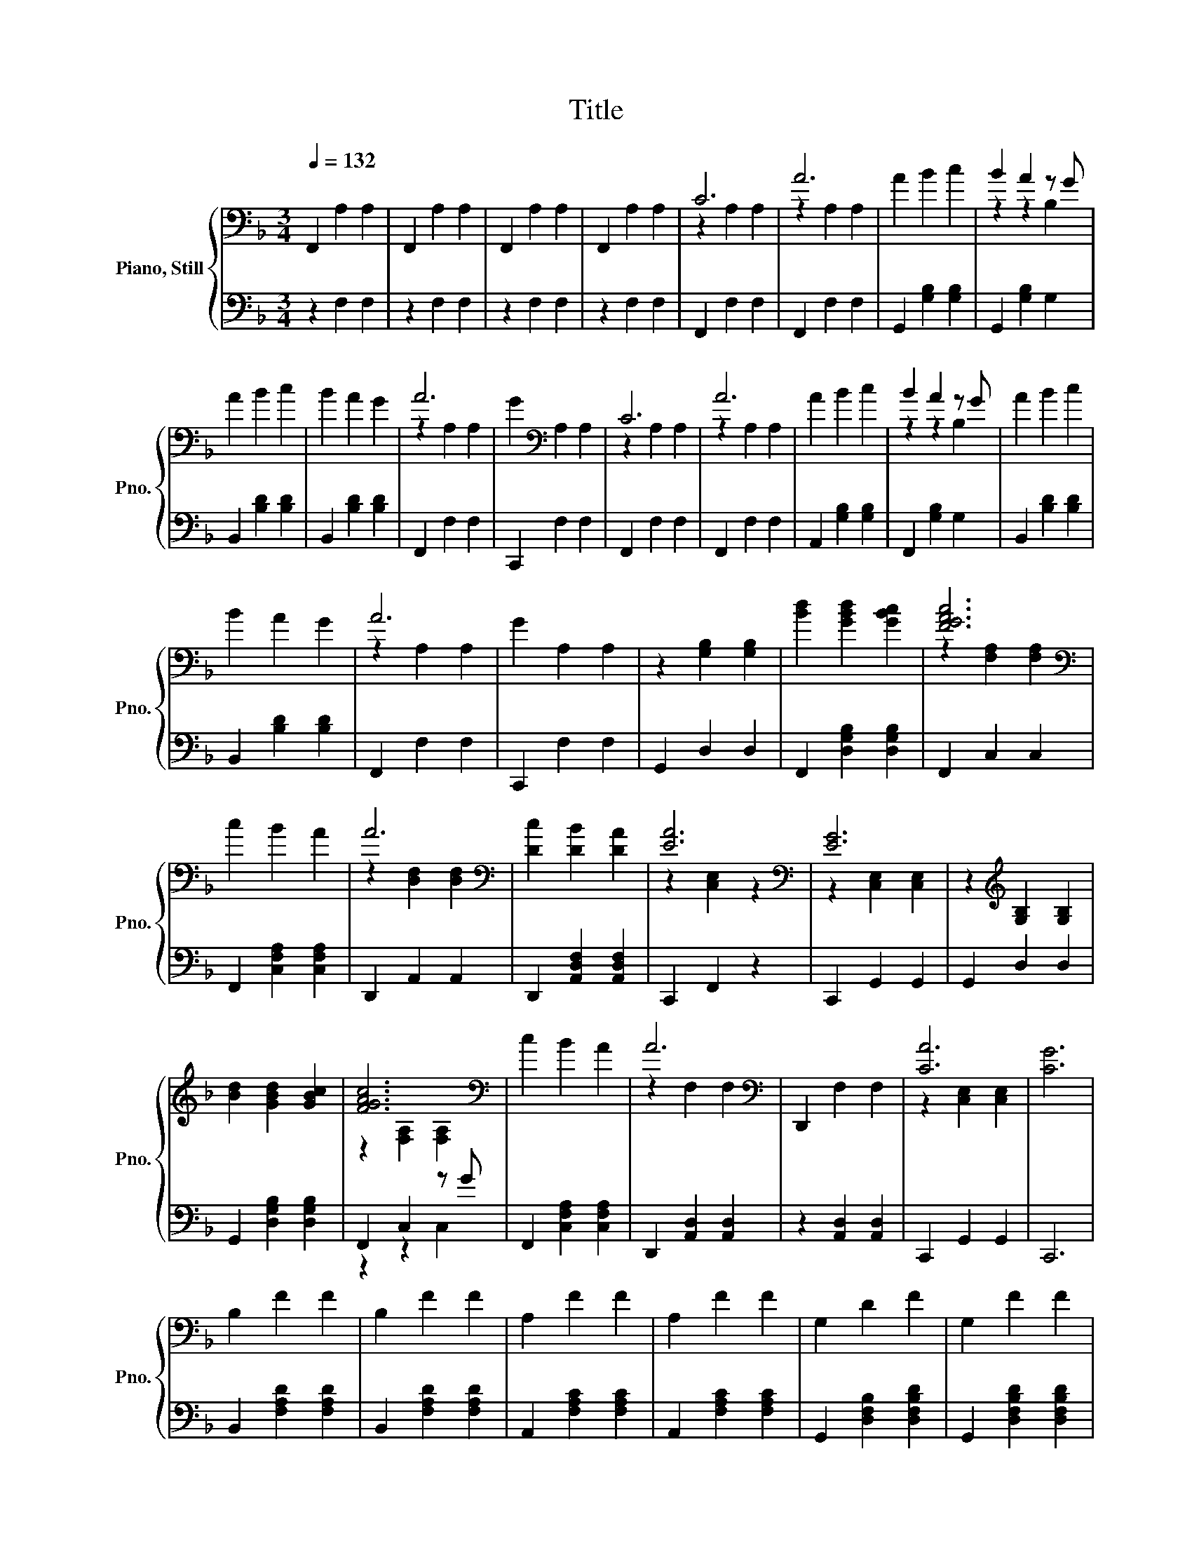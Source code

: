X:1
T:Title
%%score { ( 1 3 5 ) | ( 2 4 ) }
L:1/8
Q:1/4=132
M:3/4
K:F
V:1 bass nm="Piano, Still" snm="Pno."
V:3 bass 
V:5 bass 
V:2 bass 
V:4 bass 
V:1
 F,,2 A,2 A,2 | F,,2 A,2 A,2 | F,,2 A,2 A,2 | F,,2 A,2 A,2 | C6 | A6 | A2 B2 c2 | B2 A2 z G | %8
 A2 B2 c2 | B2 A2 G2 | A6 | G2[K:bass] A,2 A,2 | C6 | A6 | A2 B2 c2 | B2 A2 z G | A2 B2 c2 | %17
 B2 A2 G2 | A6 | G2 A,2 A,2 | z2 [G,B,]2 [G,B,]2 | [Bd]2 [GBd]2 [GBc]2 | [FGAc]6[K:bass] | %23
 c2 B2 A2 | A6[K:bass] | [Dc]2 [DB]2 [DA]2 | [EA]6[K:bass] | [EG]6 | z2[K:treble] [G,B,]2 [G,B,]2 | %29
 [Bd]2 [GBd]2 [GBc]2 | [FGAc]6[K:bass] | c2 B2 A2 | A6[K:bass] | D,,2 F,2 F,2 | [CA]6 | [CG]6 | %36
 B,2 F2 F2 | B,2 F2 F2 | A,2 F2 F2 | A,2 F2 F2 | G,2 D2 F2 | G,2 F2 F2 | %42
 F,2 [F,A,CF]2[K:treble] [F,A,CF]2 | [A,CF]2 G,2 A,2 | B,2 F2 F2 | B,2 F2 F2 | A,2 F2 F2 | %47
 A,2 F2 F2 | G,2 D2 F2 | G,2 F2 F2 | z2 [A,CF]4 | [A,CF]6 | C6 | A6 | A2 B2 c2 | B2 A2 z G | %56
 A2 B2 c2 | B2 A2 G2 | A6 | G2[K:bass] A,2 A,2 | C6 | A6 | A2 B2 c2 | B2 A2 z G | A2 B2 c2 | %65
 B2 A2 G2 | A6 | G2[K:bass] A,2 A,2 | F,,2 F,2 F,2 | F,,2 F,2 F,2 | F,,2 F,2 F,2 | %71
 z2[K:treble] A2 c2 | z2 f4 | z2 A2 c2 | z2 f4 | z2 B2 d2 | z2 f4- | f2 z2 z2 | d6 | z2 d2 e2 | %80
 f6 | d2 A2 B2 | c6 | A4 F2 | G6- | G2 D2 F2 | G6- | G6 | C2 F4 | B,2 F2 F2 | A,2 F2 F2 | %91
 A,2 F2 F2 | G,2 F4 | G,2 F2 F2 | F,,2[K:treble] F2 F2 | F6 |] %96
V:2
 z2 F,2 F,2 | z2 F,2 F,2 | z2 F,2 F,2 | z2 F,2 F,2 | F,,2 F,2 F,2 | F,,2 F,2 F,2 | %6
 G,,2 [G,B,]2 [G,B,]2 | G,,2 [G,B,]2 G,2 | B,,2 [B,D]2 [B,D]2 | B,,2 [B,D]2 [B,D]2 | F,,2 F,2 F,2 | %11
 C,,2 F,2 F,2 | F,,2 F,2 F,2 | F,,2 F,2 F,2 | A,,2 [G,B,]2 [G,B,]2 | F,,2 [G,B,]2 G,2 | %16
 B,,2 [B,D]2 [B,D]2 | B,,2 [B,D]2 [B,D]2 | F,,2 F,2 F,2 | C,,2 F,2 F,2 | G,,2 D,2 D,2 | %21
 F,,2 [D,G,B,]2 [D,G,B,]2 | F,,2 C,2 C,2 | F,,2 [C,F,A,]2 [C,F,A,]2 | D,,2 A,,2 A,,2 | %25
 D,,2 [A,,D,F,]2 [A,,D,F,]2 | C,,2 F,,2 z2 | C,,2 G,,2 G,,2 | G,,2 D,2 D,2 | %29
 G,,2 [D,G,B,]2 [D,G,B,]2 | F,,2 C,2 z G | F,,2 [C,F,A,]2 [C,F,A,]2 | D,,2 [A,,D,]2 [A,,D,]2 | %33
 z2 [A,,D,]2 [A,,D,]2 | C,,2 G,,2 G,,2 | C,,6 | B,,2 [F,A,D]2 [F,A,D]2 | B,,2 [F,A,D]2 [F,A,D]2 | %38
 A,,2 [F,A,C]2 [F,A,C]2 | A,,2 [F,A,C]2 [F,A,C]2 | G,,2 [D,F,B,]2 [D,F,B,D]2 | %41
 G,,2 [D,F,B,D]2 [D,F,B,D]2 | F,,2 C,2 C,2 | F,,2 G,,2 A,,2 | B,,2 [D,F,D]2 [D,F,D]2 | %45
 B,,2 [D,F,D]2 [D,F,D]2 | A,,2 [C,F,C]2 [C,F,C]2 | A,,2 [C,F,C]2 [C,F,C]2 | %48
 G,,2 [D,F,B,]2 [D,F,B,D]2 | G,,2 [D,F,B,D]2 [D,F,B,D]2 | F,,2 C,2 C,2 | F,,2 z2 z2 | %52
 F,,2 F,2 F,2 | F,,2 F,2 F,2 | G,,2 [G,B,]2 [G,B,]2 | G,,2 [G,B,]2 G,2 | B,,2 [B,D]2 [B,D]2 | %57
 B,,2 [B,D]2 [B,D]2 | F,,2 F,2 F,2 | C,,2 F,2 F,2 | F,,2 F,2 F,2 | F,,2 F,2 F,2 | %62
 A,,2 [G,B,]2 [G,B,]2 | F,,2 [G,B,]2 G,2 | B,,2 [B,D]2 [B,D]2 | B,,2 [B,D]2 [B,D]2 | F,,2 F,2 F,2 | %67
 C,,2 F,2 F,2 | z2 C,2 C,2 | z2 C,2 C,2 | z2 C,2 C,2 | [F,,C,]6 | F,,2 [F,A,]2 F,2 | z6 | %74
 B,,2 [F,B,]2 F,2 | D,6 | F,,2 [F,A,]2 F,2 | F,6 | [F,B,]6 | F,6 | F,2 F,,2 B,,2 | D,2 F,,2 B,,2 | %82
 C,2 F,,2 A,,2 | C,2 F,,2 A,,2 | G,,2 B,,2 D,2 | G,,2 B,,2 D,2 | E,,2 G,,2 C,2 | C,,6 | %88
 B,,2 [D,F,D]4 | B,,2 [D,F,D]2 [D,F,D]2 | A,,2 [C,F,C]2 [C,F,C]2 | A,,2 [C,F,C]2 [C,F,C]2 | %92
 G,,2 [D,F,D]4 | z2 B,2 B,2 | z2 [C,F,A,C]2 [C,F,A,C]2 | [C,F,A,C]6 |] %96
V:3
 x6 | x6 | x6 | x6 | z2 A,2 A,2 | z2 A,2 A,2 | x6 | z2 z2 B,2 | x6 | x6 | z2 A,2 A,2 | %11
 x2[K:bass] x4 | z2 A,2 A,2 | z2 A,2 A,2 | x6 | z2 z2 B,2 | x6 | x6 | z2 A,2 A,2 | x6 | x6 | x6 | %22
 z2[K:bass] [F,A,]2 [F,A,]2 | x6 | z2[K:bass] [D,F,]2 [D,F,]2 | x6 | z2[K:bass] [C,E,]2 z2 | %27
 z2 [C,E,]2 [C,E,]2 | x2[K:treble] x4 | x6 | z2[K:bass] [F,A,]2 [F,A,]2 | x6 | z2[K:bass] F,2 F,2 | %33
 x6 | z2 [C,E,]2 [C,E,]2 | x6 | x6 | x6 | x6 | x6 | x6 | x6 | x4[K:treble] x2 | x6 | x6 | x6 | x6 | %47
 x6 | x6 | x6 | F,2 F,2 F,2 | x6 | z2 A,2 A,2 | z2 A,2 A,2 | x6 | z2 z2 B,2 | x6 | x6 | %58
 z2 A,2 A,2 | x2[K:bass] x4 | z2 A,2 A,2 | z2 A,2 A,2 | x6 | z2 z2 B,2 | x6 | x6 | z2 A,2 A,2 | %67
 x2[K:bass] x4 | x6 | x6 | x6 | F,6[K:treble] | e2 z2 A,2 | x6 | e2 z2 B,2 | F,6 | e2 z2 A,2 | %77
 z2 c4 | x6 | B,6 | x6 | x6 | x6 | x6 | x6 | x6 | x6 | x6 | x6 | x6 | x6 | x6 | x6 | x6 | %94
 x2[K:treble] x4 | x6 |] %96
V:4
 x6 | x6 | x6 | x6 | x6 | x6 | x6 | x6 | x6 | x6 | x6 | x6 | x6 | x6 | x6 | x6 | x6 | x6 | x6 | %19
 x6 | x6 | x6 | x6 | x6 | x6 | x6 | x6 | x6 | x6 | x6 | z2 z2 C,2 | x6 | x6 | x6 | x6 | x6 | x6 | %37
 x6 | x6 | x6 | x6 | x6 | x6 | x6 | x6 | x6 | x6 | x6 | x6 | x6 | x6 | x6 | x6 | x6 | x6 | x6 | %56
 x6 | x6 | x6 | x6 | x6 | x6 | x6 | x6 | x6 | x6 | x6 | x6 | x6 | x6 | x6 | x6 | x6 | x6 | x6 | %75
 x6 | x6 | x6 | x6 | x6 | x6 | x6 | x6 | x6 | x6 | x6 | x6 | x6 | x6 | x6 | x6 | x6 | x6 | x6 | %94
 x6 | x6 |] %96
V:5
 x6 | x6 | x6 | x6 | x6 | x6 | x6 | x6 | x6 | x6 | x6 | x2[K:bass] x4 | x6 | x6 | x6 | x6 | x6 | %17
 x6 | x6 | x6 | x6 | x6 | x2[K:bass] x4 | x6 | x2[K:bass] x4 | x6 | x2[K:bass] x4 | x6 | %28
 x2[K:treble] x4 | x6 | x2[K:bass] x4 | x6 | x2[K:bass] x4 | x6 | x6 | x6 | x6 | x6 | x6 | x6 | %40
 x6 | x6 | x4[K:treble] x2 | x6 | x6 | x6 | x6 | x6 | x6 | x6 | x6 | x6 | x6 | x6 | x6 | x6 | x6 | %57
 x6 | x6 | x2[K:bass] x4 | x6 | x6 | x6 | x6 | x6 | x6 | x6 | x2[K:bass] x4 | x6 | x6 | x6 | %71
 x2[K:treble] x4 | x6 | x6 | x6 | x6 | x6 | A,6 | x6 | x6 | x6 | x6 | x6 | x6 | x6 | x6 | x6 | x6 | %88
 x6 | x6 | x6 | x6 | x6 | x6 | x2[K:treble] x4 | x6 |] %96

